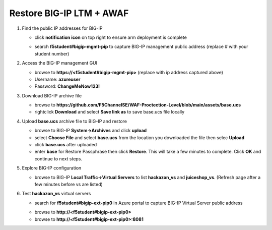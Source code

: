 Restore BIG-IP LTM + AWAF
=========================

#. Find the public IP addresses for BIG-IP

   - click **notification icon** on top right to ensure arm deployment is complete
   .. image:: ./images/notification.png
     :height: 100px

   - search **f5student#bigip-mgmt-pip** to capture BIG-IP management public address (replace # with your student number)
   .. image:: ./images/searchbigip.png
     :height: 250px

   .. image:: ./images/bigipmgmt.png
     :height: 250px

#. Access the BIG-IP management GUI

   - browse to **https://<f5student#bigip-mgmt-pip>** (replace with ip address captured above)
   - Username: **azureuser**
   - Password: **ChangeMeNow123!**

#. Download BIG-IP archive file

   - browse to **https://github.com/F5ChannelSE/WAF-Proctection-Level/blob/main/assets/base.ucs**
   - rightclick **Download** and select **Save link as** to save base.ucs file locally

#. Upload **base.ucs** archive file to BIG-IP and restore

   - browse to BIG-IP **System->Archives** and click **upload**
   - select **Choose File** and select **base.ucs** from the location you downloaded the file then selec **Upload**
   - click **base.ucs** after uploaded
   - enter **base** for Restore Passphrase then click **Restore**.  This will take a few minutes to complete.  Click **OK** and continue to next steps.

#. Explore BIG-IP configuration

   - browse to BIG-IP **Local Traffic->Virtual Servers** to list **hackazon_vs** and **juiceshop_vs**.  (Refresh page after a few minutes before vs are listed)

   .. image:: ./images/vslistv2.png
     :height: 250px

#. Test **hackazon_vs** virtual servers

   - search for **f5student#bigip-ext-pip0** in Azure portal to capture BIG-IP Virtual Server public address
   .. image:: ./images/extpip0.png
     :height: 250px

   - browse to **http://<f5student#bigip-ext-pip0>** 
   - browse to **http://<f5student#bigip-ext-pip0>:8081** 






